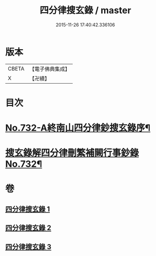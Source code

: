 #+TITLE: 四分律搜玄錄 / master
#+DATE: 2015-11-26 17:40:42.336106
* 版本
 |     CBETA|【電子佛典集成】|
 |         X|【卍續】    |

* 目次
* [[file:KR6k0162_001.txt::001-0833a1][No.732-A終南山四分律鈔搜玄錄序¶]]
* [[file:KR6k0162_001.txt::0833b1][搜玄錄解四分律刪繁補闕行事鈔錄No.732¶]]
* 卷
** [[file:KR6k0162_001.txt][四分律搜玄錄 1]]
** [[file:KR6k0162_002.txt][四分律搜玄錄 2]]
** [[file:KR6k0162_003.txt][四分律搜玄錄 3]]
